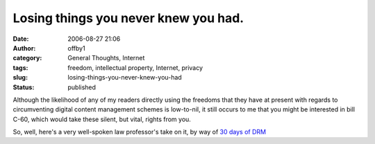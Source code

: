 Losing things you never knew you had.
#####################################
:date: 2006-08-27 21:06
:author: offby1
:category: General Thoughts, Internet
:tags: freedom, intellectual property, Internet, privacy
:slug: losing-things-you-never-knew-you-had
:status: published

Although the likelihood of any of my readers directly using the freedoms
that they have at present with regards to circumventing digital content
management schemes is low-to-nil, it still occurs to me that you might
be interested in bill C-60, which would take these silent, but vital,
rights from you.

So, well, here's a very well-spoken law professor's take on it, by way
of `30 days of DRM <http://www.michaelgeist.ca/daysofdrm>`__
